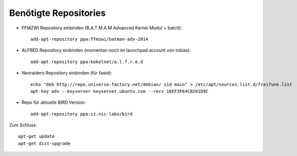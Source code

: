 .. _repositories

Benötigte Repositories
======================

* FFMZWI Repository einbinden (B.A.T.M.A.M Advanced Kernel Modul + batctl)::

    add-apt-repository ppa:ffmzwi/batman-adv-2014

* ALFRED Repository einbinden (momentan noch im launchpad account von tobias)::

    add-apt-repository ppa:kokelnet/a.l.f.r.e.d

* Neoraiders Repository einbinden (für fastd)::

    echo "deb http://repo.universe-factory.net/debian/ sid main" > /etc/apt/sources.list.d/freifunk.list
    apt-key adv --keyserver keyserver.ubuntu.com --recv 16EF3F64CB201D9C

* Repo für aktuelle BIRD Version::

    add-apt-repository ppa:cz.nic-labs/bird

Zum Schluss::

    apt-get update
    apt-get dist-upgrade
